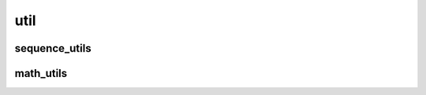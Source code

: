 
util
====


sequence_utils
--------------

.. doxygenfile:: util/sequence_utils.hpp
   :project: SQUINT


math_utils
----------

.. doxygenfile:: util/math_utils.hpp
   :project: SQUINT


